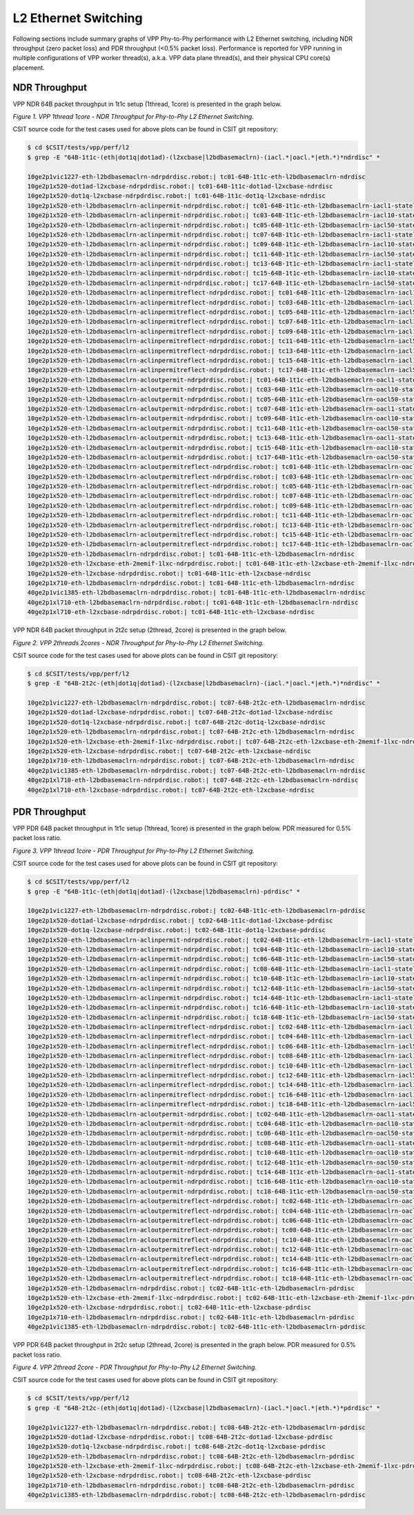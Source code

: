 L2 Ethernet Switching
=====================

Following sections include summary graphs of VPP Phy-to-Phy performance
with L2 Ethernet switching, including NDR throughput (zero packet loss)
and PDR throughput (<0.5% packet loss). Performance is reported for VPP
running in multiple configurations of VPP worker thread(s), a.k.a. VPP
data plane thread(s), and their physical CPU core(s) placement.

NDR Throughput
~~~~~~~~~~~~~~

VPP NDR 64B packet throughput in 1t1c setup (1thread, 1core) is presented
in the graph below.

.. raw:: html

    <iframe width="700" height="1000" frameborder="0" scrolling="no" src="../../_static/vpp/64B-1t1c-l2-ndrdisc.html"></iframe>

*Figure 1. VPP 1thread 1core - NDR Throughput for Phy-to-Phy L2 Ethernet
Switching.*

CSIT source code for the test cases used for above plots can be found in CSIT
git repository:

.. code-block:: bash

    $ cd $CSIT/tests/vpp/perf/l2
    $ grep -E "64B-1t1c-(eth|dot1q|dot1ad)-(l2xcbase|l2bdbasemaclrn)-(iacl.*|oacl.*|eth.*)*ndrdisc" *

    10ge2p1vic1227-eth-l2bdbasemaclrn-ndrpdrdisc.robot:| tc01-64B-1t1c-eth-l2bdbasemaclrn-ndrdisc
    10ge2p1x520-dot1ad-l2xcbase-ndrpdrdisc.robot:| tc01-64B-1t1c-dot1ad-l2xcbase-ndrdisc
    10ge2p1x520-dot1q-l2xcbase-ndrpdrdisc.robot:| tc01-64B-1t1c-dot1q-l2xcbase-ndrdisc
    10ge2p1x520-eth-l2bdbasemaclrn-aclinpermit-ndrpdrdisc.robot:| tc01-64B-1t1c-eth-l2bdbasemaclrn-iacl1-stateless-flows100-ndrdisc
    10ge2p1x520-eth-l2bdbasemaclrn-aclinpermit-ndrpdrdisc.robot:| tc03-64B-1t1c-eth-l2bdbasemaclrn-iacl10-stateless-flows100-ndrdisc
    10ge2p1x520-eth-l2bdbasemaclrn-aclinpermit-ndrpdrdisc.robot:| tc05-64B-1t1c-eth-l2bdbasemaclrn-iacl50-stateless-flows100-ndrdisc
    10ge2p1x520-eth-l2bdbasemaclrn-aclinpermit-ndrpdrdisc.robot:| tc07-64B-1t1c-eth-l2bdbasemaclrn-iacl1-stateless-flows10k-ndrdisc
    10ge2p1x520-eth-l2bdbasemaclrn-aclinpermit-ndrpdrdisc.robot:| tc09-64B-1t1c-eth-l2bdbasemaclrn-iacl10-stateless-flows10k-ndrdisc
    10ge2p1x520-eth-l2bdbasemaclrn-aclinpermit-ndrpdrdisc.robot:| tc11-64B-1t1c-eth-l2bdbasemaclrn-iacl50-stateless-flows10k-ndrdisc
    10ge2p1x520-eth-l2bdbasemaclrn-aclinpermit-ndrpdrdisc.robot:| tc13-64B-1t1c-eth-l2bdbasemaclrn-iacl1-stateless-flows100k-ndrdisc
    10ge2p1x520-eth-l2bdbasemaclrn-aclinpermit-ndrpdrdisc.robot:| tc15-64B-1t1c-eth-l2bdbasemaclrn-iacl10-stateless-flows100k-ndrdisc
    10ge2p1x520-eth-l2bdbasemaclrn-aclinpermit-ndrpdrdisc.robot:| tc17-64B-1t1c-eth-l2bdbasemaclrn-iacl50-stateless-flows100k-ndrdisc
    10ge2p1x520-eth-l2bdbasemaclrn-aclinpermitreflect-ndrpdrdisc.robot:| tc01-64B-1t1c-eth-l2bdbasemaclrn-iacl1-statefull-flows100-ndrdisc
    10ge2p1x520-eth-l2bdbasemaclrn-aclinpermitreflect-ndrpdrdisc.robot:| tc03-64B-1t1c-eth-l2bdbasemaclrn-iacl10-statefull-flows100-ndrdisc
    10ge2p1x520-eth-l2bdbasemaclrn-aclinpermitreflect-ndrpdrdisc.robot:| tc05-64B-1t1c-eth-l2bdbasemaclrn-iacl50-statefull-flows100-ndrdisc
    10ge2p1x520-eth-l2bdbasemaclrn-aclinpermitreflect-ndrpdrdisc.robot:| tc07-64B-1t1c-eth-l2bdbasemaclrn-iacl1-statefull-flows10k-ndrdisc
    10ge2p1x520-eth-l2bdbasemaclrn-aclinpermitreflect-ndrpdrdisc.robot:| tc09-64B-1t1c-eth-l2bdbasemaclrn-iacl10-statefull-flows10k-ndrdisc
    10ge2p1x520-eth-l2bdbasemaclrn-aclinpermitreflect-ndrpdrdisc.robot:| tc11-64B-1t1c-eth-l2bdbasemaclrn-iacl50-statefull-flows10k-ndrdisc
    10ge2p1x520-eth-l2bdbasemaclrn-aclinpermitreflect-ndrpdrdisc.robot:| tc13-64B-1t1c-eth-l2bdbasemaclrn-iacl1-statefull-flows100k-ndrdisc
    10ge2p1x520-eth-l2bdbasemaclrn-aclinpermitreflect-ndrpdrdisc.robot:| tc15-64B-1t1c-eth-l2bdbasemaclrn-iacl10-statefull-flows100k-ndrdisc
    10ge2p1x520-eth-l2bdbasemaclrn-aclinpermitreflect-ndrpdrdisc.robot:| tc17-64B-1t1c-eth-l2bdbasemaclrn-iacl50-statefull-flows100k-ndrdisc
    10ge2p1x520-eth-l2bdbasemaclrn-acloutpermit-ndrpdrdisc.robot:| tc01-64B-1t1c-eth-l2bdbasemaclrn-oacl1-stateless-flows100-ndrdisc
    10ge2p1x520-eth-l2bdbasemaclrn-acloutpermit-ndrpdrdisc.robot:| tc03-64B-1t1c-eth-l2bdbasemaclrn-oacl10-stateless-flows100-ndrdisc
    10ge2p1x520-eth-l2bdbasemaclrn-acloutpermit-ndrpdrdisc.robot:| tc05-64B-1t1c-eth-l2bdbasemaclrn-oacl50-stateless-flows100-ndrdisc
    10ge2p1x520-eth-l2bdbasemaclrn-acloutpermit-ndrpdrdisc.robot:| tc07-64B-1t1c-eth-l2bdbasemaclrn-oacl1-stateless-flows10k-ndrdisc
    10ge2p1x520-eth-l2bdbasemaclrn-acloutpermit-ndrpdrdisc.robot:| tc09-64B-1t1c-eth-l2bdbasemaclrn-oacl10-stateless-flows10k-ndrdisc
    10ge2p1x520-eth-l2bdbasemaclrn-acloutpermit-ndrpdrdisc.robot:| tc11-64B-1t1c-eth-l2bdbasemaclrn-oacl50-stateless-flows10k-ndrdisc
    10ge2p1x520-eth-l2bdbasemaclrn-acloutpermit-ndrpdrdisc.robot:| tc13-64B-1t1c-eth-l2bdbasemaclrn-oacl1-stateless-flows100k-ndrdisc
    10ge2p1x520-eth-l2bdbasemaclrn-acloutpermit-ndrpdrdisc.robot:| tc15-64B-1t1c-eth-l2bdbasemaclrn-oacl10-stateless-flows100k-ndrdisc
    10ge2p1x520-eth-l2bdbasemaclrn-acloutpermit-ndrpdrdisc.robot:| tc17-64B-1t1c-eth-l2bdbasemaclrn-oacl50-stateless-flows100k-ndrdisc
    10ge2p1x520-eth-l2bdbasemaclrn-acloutpermitreflect-ndrpdrdisc.robot:| tc01-64B-1t1c-eth-l2bdbasemaclrn-oacl1-statefull-flows100-ndrdisc
    10ge2p1x520-eth-l2bdbasemaclrn-acloutpermitreflect-ndrpdrdisc.robot:| tc03-64B-1t1c-eth-l2bdbasemaclrn-oacl10-statefull-flows100-ndrdisc
    10ge2p1x520-eth-l2bdbasemaclrn-acloutpermitreflect-ndrpdrdisc.robot:| tc05-64B-1t1c-eth-l2bdbasemaclrn-oacl50-statefull-flows100-ndrdisc
    10ge2p1x520-eth-l2bdbasemaclrn-acloutpermitreflect-ndrpdrdisc.robot:| tc07-64B-1t1c-eth-l2bdbasemaclrn-oacl1-statefull-flows10k-ndrdisc
    10ge2p1x520-eth-l2bdbasemaclrn-acloutpermitreflect-ndrpdrdisc.robot:| tc09-64B-1t1c-eth-l2bdbasemaclrn-oacl10-statefull-flows10k-ndrdisc
    10ge2p1x520-eth-l2bdbasemaclrn-acloutpermitreflect-ndrpdrdisc.robot:| tc11-64B-1t1c-eth-l2bdbasemaclrn-oacl50-statefull-flows10k-ndrdisc
    10ge2p1x520-eth-l2bdbasemaclrn-acloutpermitreflect-ndrpdrdisc.robot:| tc13-64B-1t1c-eth-l2bdbasemaclrn-oacl1-statefull-flows100k-ndrdisc
    10ge2p1x520-eth-l2bdbasemaclrn-acloutpermitreflect-ndrpdrdisc.robot:| tc15-64B-1t1c-eth-l2bdbasemaclrn-oacl10-statefull-flows100k-ndrdisc
    10ge2p1x520-eth-l2bdbasemaclrn-acloutpermitreflect-ndrpdrdisc.robot:| tc17-64B-1t1c-eth-l2bdbasemaclrn-oacl50-statefull-flows100k-ndrdisc
    10ge2p1x520-eth-l2bdbasemaclrn-ndrpdrdisc.robot:| tc01-64B-1t1c-eth-l2bdbasemaclrn-ndrdisc
    10ge2p1x520-eth-l2xcbase-eth-2memif-1lxc-ndrpdrdisc.robot:| tc01-64B-1t1c-eth-l2xcbase-eth-2memif-1lxc-ndrdisc
    10ge2p1x520-eth-l2xcbase-ndrpdrdisc.robot:| tc01-64B-1t1c-eth-l2xcbase-ndrdisc
    10ge2p1x710-eth-l2bdbasemaclrn-ndrpdrdisc.robot:| tc01-64B-1t1c-eth-l2bdbasemaclrn-ndrdisc
    40ge2p1vic1385-eth-l2bdbasemaclrn-ndrpdrdisc.robot:| tc01-64B-1t1c-eth-l2bdbasemaclrn-ndrdisc
    40ge2p1xl710-eth-l2bdbasemaclrn-ndrpdrdisc.robot:| tc01-64B-1t1c-eth-l2bdbasemaclrn-ndrdisc
    40ge2p1xl710-eth-l2xcbase-ndrpdrdisc.robot:| tc01-64B-1t1c-eth-l2xcbase-ndrdisc

VPP NDR 64B packet throughput in 2t2c setup (2thread, 2core) is presented
in the graph below.

.. raw:: html

    <iframe width="700" height="1000" frameborder="0" scrolling="no" src="../../_static/vpp/64B-2t2c-l2-ndrdisc.html"></iframe>

*Figure 2. VPP 2threads 2cores - NDR Throughput for Phy-to-Phy L2 Ethernet
Switching.*

CSIT source code for the test cases used for above plots can be found in CSIT
git repository:

.. code-block:: bash

    $ cd $CSIT/tests/vpp/perf/l2
    $ grep -E "64B-2t2c-(eth|dot1q|dot1ad)-(l2xcbase|l2bdbasemaclrn)-(iacl.*|oacl.*|eth.*)*ndrdisc" *

    10ge2p1vic1227-eth-l2bdbasemaclrn-ndrpdrdisc.robot:| tc07-64B-2t2c-eth-l2bdbasemaclrn-ndrdisc
    10ge2p1x520-dot1ad-l2xcbase-ndrpdrdisc.robot:| tc07-64B-2t2c-dot1ad-l2xcbase-ndrdisc
    10ge2p1x520-dot1q-l2xcbase-ndrpdrdisc.robot:| tc07-64B-2t2c-dot1q-l2xcbase-ndrdisc
    10ge2p1x520-eth-l2bdbasemaclrn-ndrpdrdisc.robot:| tc07-64B-2t2c-eth-l2bdbasemaclrn-ndrdisc
    10ge2p1x520-eth-l2xcbase-eth-2memif-1lxc-ndrpdrdisc.robot:| tc07-64B-2t2c-eth-l2xcbase-eth-2memif-1lxc-ndrdisc
    10ge2p1x520-eth-l2xcbase-ndrpdrdisc.robot:| tc07-64B-2t2c-eth-l2xcbase-ndrdisc
    10ge2p1x710-eth-l2bdbasemaclrn-ndrpdrdisc.robot:| tc07-64B-2t2c-eth-l2bdbasemaclrn-ndrdisc
    40ge2p1vic1385-eth-l2bdbasemaclrn-ndrpdrdisc.robot:| tc07-64B-2t2c-eth-l2bdbasemaclrn-ndrdisc
    40ge2p1xl710-eth-l2bdbasemaclrn-ndrpdrdisc.robot:| tc07-64B-2t2c-eth-l2bdbasemaclrn-ndrdisc
    40ge2p1xl710-eth-l2xcbase-ndrpdrdisc.robot:| tc07-64B-2t2c-eth-l2xcbase-ndrdisc

PDR Throughput
~~~~~~~~~~~~~~

VPP PDR 64B packet throughput in 1t1c setup (1thread, 1core) is presented
in the graph below. PDR measured for 0.5% packet loss ratio.

.. raw:: html

    <iframe width="700" height="1000" frameborder="0" scrolling="no" src="../../_static/vpp/64B-1t1c-l2-pdrdisc.html"></iframe>

*Figure 3. VPP 1thread 1core - PDR Throughput for Phy-to-Phy L2 Ethernet
Switching.*

CSIT source code for the test cases used for above plots can be found in CSIT
git repository:

.. code-block:: bash

    $ cd $CSIT/tests/vpp/perf/l2
    $ grep -E "64B-1t1c-(eth|dot1q|dot1ad)-(l2xcbase|l2bdbasemaclrn)-pdrdisc" *

    10ge2p1vic1227-eth-l2bdbasemaclrn-ndrpdrdisc.robot:| tc02-64B-1t1c-eth-l2bdbasemaclrn-pdrdisc
    10ge2p1x520-dot1ad-l2xcbase-ndrpdrdisc.robot:| tc02-64B-1t1c-dot1ad-l2xcbase-pdrdisc
    10ge2p1x520-dot1q-l2xcbase-ndrpdrdisc.robot:| tc02-64B-1t1c-dot1q-l2xcbase-pdrdisc
    10ge2p1x520-eth-l2bdbasemaclrn-aclinpermit-ndrpdrdisc.robot:| tc02-64B-1t1c-eth-l2bdbasemaclrn-iacl1-stateless-flows100-pdrdisc
    10ge2p1x520-eth-l2bdbasemaclrn-aclinpermit-ndrpdrdisc.robot:| tc04-64B-1t1c-eth-l2bdbasemaclrn-iacl10-stateless-flows100-pdrdisc
    10ge2p1x520-eth-l2bdbasemaclrn-aclinpermit-ndrpdrdisc.robot:| tc06-64B-1t1c-eth-l2bdbasemaclrn-iacl50-stateless-flows100-pdrdisc
    10ge2p1x520-eth-l2bdbasemaclrn-aclinpermit-ndrpdrdisc.robot:| tc08-64B-1t1c-eth-l2bdbasemaclrn-iacl1-stateless-flows10k-pdrdisc
    10ge2p1x520-eth-l2bdbasemaclrn-aclinpermit-ndrpdrdisc.robot:| tc10-64B-1t1c-eth-l2bdbasemaclrn-iacl10-stateless-flows10k-pdrdisc
    10ge2p1x520-eth-l2bdbasemaclrn-aclinpermit-ndrpdrdisc.robot:| tc12-64B-1t1c-eth-l2bdbasemaclrn-iacl50-stateless-flows10k-pdrdisc
    10ge2p1x520-eth-l2bdbasemaclrn-aclinpermit-ndrpdrdisc.robot:| tc14-64B-1t1c-eth-l2bdbasemaclrn-iacl1-stateless-flows100k-pdrdisc
    10ge2p1x520-eth-l2bdbasemaclrn-aclinpermit-ndrpdrdisc.robot:| tc16-64B-1t1c-eth-l2bdbasemaclrn-iacl10-stateless-flows100k-pdrdisc
    10ge2p1x520-eth-l2bdbasemaclrn-aclinpermit-ndrpdrdisc.robot:| tc18-64B-1t1c-eth-l2bdbasemaclrn-iacl50-stateless-flows100k-pdrdisc
    10ge2p1x520-eth-l2bdbasemaclrn-aclinpermitreflect-ndrpdrdisc.robot:| tc02-64B-1t1c-eth-l2bdbasemaclrn-iacl1-statefull-flows100-pdrdisc
    10ge2p1x520-eth-l2bdbasemaclrn-aclinpermitreflect-ndrpdrdisc.robot:| tc04-64B-1t1c-eth-l2bdbasemaclrn-iacl10-statefull-flows100-pdrdisc
    10ge2p1x520-eth-l2bdbasemaclrn-aclinpermitreflect-ndrpdrdisc.robot:| tc06-64B-1t1c-eth-l2bdbasemaclrn-iacl50-statefull-flows100-pdrdisc
    10ge2p1x520-eth-l2bdbasemaclrn-aclinpermitreflect-ndrpdrdisc.robot:| tc08-64B-1t1c-eth-l2bdbasemaclrn-iacl1-statefull-flows10k-pdrdisc
    10ge2p1x520-eth-l2bdbasemaclrn-aclinpermitreflect-ndrpdrdisc.robot:| tc10-64B-1t1c-eth-l2bdbasemaclrn-iacl10-statefull-flows10k-pdrdisc
    10ge2p1x520-eth-l2bdbasemaclrn-aclinpermitreflect-ndrpdrdisc.robot:| tc12-64B-1t1c-eth-l2bdbasemaclrn-iacl50-statefull-flows10k-pdrdisc
    10ge2p1x520-eth-l2bdbasemaclrn-aclinpermitreflect-ndrpdrdisc.robot:| tc14-64B-1t1c-eth-l2bdbasemaclrn-iacl1-statefull-flows100k-pdrdisc
    10ge2p1x520-eth-l2bdbasemaclrn-aclinpermitreflect-ndrpdrdisc.robot:| tc16-64B-1t1c-eth-l2bdbasemaclrn-iacl10-statefull-flows100k-pdrdisc
    10ge2p1x520-eth-l2bdbasemaclrn-aclinpermitreflect-ndrpdrdisc.robot:| tc18-64B-1t1c-eth-l2bdbasemaclrn-iacl50-statefull-flows100k-pdrdisc
    10ge2p1x520-eth-l2bdbasemaclrn-acloutpermit-ndrpdrdisc.robot:| tc02-64B-1t1c-eth-l2bdbasemaclrn-oacl1-stateless-flows100-pdrdisc
    10ge2p1x520-eth-l2bdbasemaclrn-acloutpermit-ndrpdrdisc.robot:| tc04-64B-1t1c-eth-l2bdbasemaclrn-oacl10-stateless-flows100-pdrdisc
    10ge2p1x520-eth-l2bdbasemaclrn-acloutpermit-ndrpdrdisc.robot:| tc06-64B-1t1c-eth-l2bdbasemaclrn-oacl50-stateless-flows100-pdrdisc
    10ge2p1x520-eth-l2bdbasemaclrn-acloutpermit-ndrpdrdisc.robot:| tc08-64B-1t1c-eth-l2bdbasemaclrn-oacl1-stateless-flows10k-pdrdisc
    10ge2p1x520-eth-l2bdbasemaclrn-acloutpermit-ndrpdrdisc.robot:| tc10-64B-1t1c-eth-l2bdbasemaclrn-oacl10-stateless-flows10k-pdrdisc
    10ge2p1x520-eth-l2bdbasemaclrn-acloutpermit-ndrpdrdisc.robot:| tc12-64B-1t1c-eth-l2bdbasemaclrn-oacl50-stateless-flows10k-pdrdisc
    10ge2p1x520-eth-l2bdbasemaclrn-acloutpermit-ndrpdrdisc.robot:| tc14-64B-1t1c-eth-l2bdbasemaclrn-oacl1-stateless-flows100k-pdrdisc
    10ge2p1x520-eth-l2bdbasemaclrn-acloutpermit-ndrpdrdisc.robot:| tc16-64B-1t1c-eth-l2bdbasemaclrn-oacl10-stateless-flows100k-pdrdisc
    10ge2p1x520-eth-l2bdbasemaclrn-acloutpermit-ndrpdrdisc.robot:| tc18-64B-1t1c-eth-l2bdbasemaclrn-oacl50-stateless-flows100k-pdrdisc
    10ge2p1x520-eth-l2bdbasemaclrn-acloutpermitreflect-ndrpdrdisc.robot:| tc02-64B-1t1c-eth-l2bdbasemaclrn-oacl1-statefull-flows100-pdrdisc
    10ge2p1x520-eth-l2bdbasemaclrn-acloutpermitreflect-ndrpdrdisc.robot:| tc04-64B-1t1c-eth-l2bdbasemaclrn-oacl10-statefull-flows100-pdrdisc
    10ge2p1x520-eth-l2bdbasemaclrn-acloutpermitreflect-ndrpdrdisc.robot:| tc06-64B-1t1c-eth-l2bdbasemaclrn-oacl50-statefull-flows100-pdrdisc
    10ge2p1x520-eth-l2bdbasemaclrn-acloutpermitreflect-ndrpdrdisc.robot:| tc08-64B-1t1c-eth-l2bdbasemaclrn-oacl1-statefull-flows10k-pdrdisc
    10ge2p1x520-eth-l2bdbasemaclrn-acloutpermitreflect-ndrpdrdisc.robot:| tc10-64B-1t1c-eth-l2bdbasemaclrn-oacl10-statefull-flows10k-pdrdisc
    10ge2p1x520-eth-l2bdbasemaclrn-acloutpermitreflect-ndrpdrdisc.robot:| tc12-64B-1t1c-eth-l2bdbasemaclrn-oacl50-statefull-flows10k-pdrdisc
    10ge2p1x520-eth-l2bdbasemaclrn-acloutpermitreflect-ndrpdrdisc.robot:| tc14-64B-1t1c-eth-l2bdbasemaclrn-oacl1-statefull-flows100k-pdrdisc
    10ge2p1x520-eth-l2bdbasemaclrn-acloutpermitreflect-ndrpdrdisc.robot:| tc16-64B-1t1c-eth-l2bdbasemaclrn-oacl10-statefull-flows100k-pdrdisc
    10ge2p1x520-eth-l2bdbasemaclrn-acloutpermitreflect-ndrpdrdisc.robot:| tc18-64B-1t1c-eth-l2bdbasemaclrn-oacl50-statefull-flows100k-pdrdisc
    10ge2p1x520-eth-l2bdbasemaclrn-ndrpdrdisc.robot:| tc02-64B-1t1c-eth-l2bdbasemaclrn-pdrdisc
    10ge2p1x520-eth-l2xcbase-eth-2memif-1lxc-ndrpdrdisc.robot:| tc02-64B-1t1c-eth-l2xcbase-eth-2memif-1lxc-pdrdisc
    10ge2p1x520-eth-l2xcbase-ndrpdrdisc.robot:| tc02-64B-1t1c-eth-l2xcbase-pdrdisc
    10ge2p1x710-eth-l2bdbasemaclrn-ndrpdrdisc.robot:| tc02-64B-1t1c-eth-l2bdbasemaclrn-pdrdisc
    40ge2p1vic1385-eth-l2bdbasemaclrn-ndrpdrdisc.robot:| tc02-64B-1t1c-eth-l2bdbasemaclrn-pdrdisc

VPP PDR 64B packet throughput in 2t2c setup (2thread, 2core) is presented
in the graph below. PDR measured for 0.5% packet loss ratio.

.. raw:: html

    <iframe width="700" height="1000" frameborder="0" scrolling="no" src="../../_static/vpp/64B-2t2c-l2-pdrdisc.html"></iframe>

*Figure 4. VPP 2thread 2core - PDR Throughput for Phy-to-Phy L2 Ethernet
Switching.*

CSIT source code for the test cases used for above plots can be found in CSIT
git repository:

.. code-block:: bash

    $ cd $CSIT/tests/vpp/perf/l2
    $ grep -E "64B-2t2c-(eth|dot1q|dot1ad)-(l2xcbase|l2bdbasemaclrn)-(iacl.*|oacl.*|eth.*)*pdrdisc" *

    10ge2p1vic1227-eth-l2bdbasemaclrn-ndrpdrdisc.robot:| tc08-64B-2t2c-eth-l2bdbasemaclrn-pdrdisc
    10ge2p1x520-dot1ad-l2xcbase-ndrpdrdisc.robot:| tc08-64B-2t2c-dot1ad-l2xcbase-pdrdisc
    10ge2p1x520-dot1q-l2xcbase-ndrpdrdisc.robot:| tc08-64B-2t2c-dot1q-l2xcbase-pdrdisc
    10ge2p1x520-eth-l2bdbasemaclrn-ndrpdrdisc.robot:| tc08-64B-2t2c-eth-l2bdbasemaclrn-pdrdisc
    10ge2p1x520-eth-l2xcbase-eth-2memif-1lxc-ndrpdrdisc.robot:| tc08-64B-2t2c-eth-l2xcbase-eth-2memif-1lxc-pdrdisc
    10ge2p1x520-eth-l2xcbase-ndrpdrdisc.robot:| tc08-64B-2t2c-eth-l2xcbase-pdrdisc
    10ge2p1x710-eth-l2bdbasemaclrn-ndrpdrdisc.robot:| tc08-64B-2t2c-eth-l2bdbasemaclrn-pdrdisc
    40ge2p1vic1385-eth-l2bdbasemaclrn-ndrpdrdisc.robot:| tc08-64B-2t2c-eth-l2bdbasemaclrn-pdrdisc
